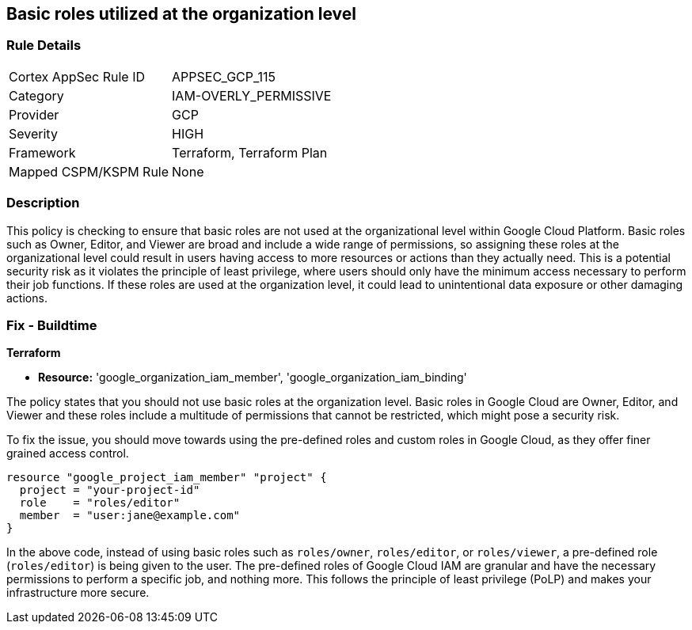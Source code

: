 
== Basic roles utilized at the organization level

=== Rule Details

[cols="1,3"]
|===
|Cortex AppSec Rule ID |APPSEC_GCP_115
|Category |IAM-OVERLY_PERMISSIVE
|Provider |GCP
|Severity |HIGH
|Framework |Terraform, Terraform Plan
|Mapped CSPM/KSPM Rule |None
|===


=== Description

This policy is checking to ensure that basic roles are not used at the organizational level within Google Cloud Platform. Basic roles such as Owner, Editor, and Viewer are broad and include a wide range of permissions, so assigning these roles at the organizational level could result in users having access to more resources or actions than they actually need. This is a potential security risk as it violates the principle of least privilege, where users should only have the minimum access necessary to perform their job functions. If these roles are used at the organization level, it could lead to unintentional data exposure or other damaging actions.

=== Fix - Buildtime

*Terraform*

* *Resource:* 'google_organization_iam_member', 'google_organization_iam_binding'

The policy states that you should not use basic roles at the organization level. Basic roles in Google Cloud are Owner, Editor, and Viewer and these roles include a multitude of permissions that cannot be restricted, which might pose a security risk. 

To fix the issue, you should move towards using the pre-defined roles and custom roles in Google Cloud, as they offer finer grained access control. 

[source,go]
----
resource "google_project_iam_member" "project" {
  project = "your-project-id"
  role    = "roles/editor"
  member  = "user:jane@example.com"
}
----

In the above code, instead of using basic roles such as `roles/owner`, `roles/editor`, or `roles/viewer`, a pre-defined role (`roles/editor`) is being given to the user. The pre-defined roles of Google Cloud IAM are granular and have the necessary permissions to perform a specific job, and nothing more. This follows the principle of least privilege (PoLP) and makes your infrastructure more secure.

